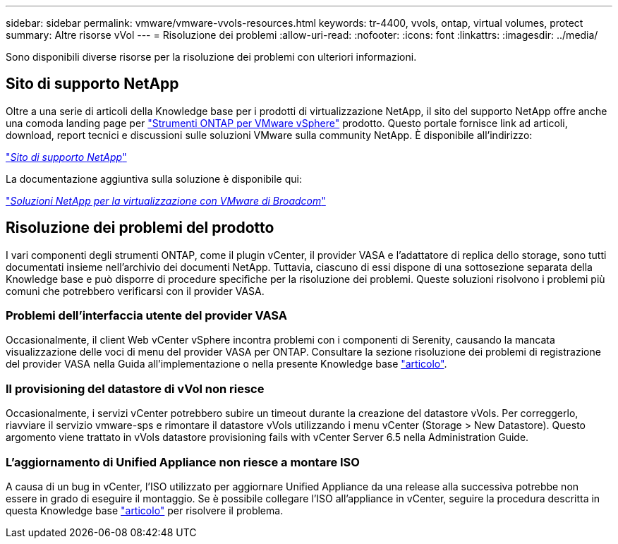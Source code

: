 ---
sidebar: sidebar 
permalink: vmware/vmware-vvols-resources.html 
keywords: tr-4400, vvols, ontap, virtual volumes, protect 
summary: Altre risorse vVol 
---
= Risoluzione dei problemi
:allow-uri-read: 
:nofooter: 
:icons: font
:linkattrs: 
:imagesdir: ../media/


[role="lead"]
Sono disponibili diverse risorse per la risoluzione dei problemi con ulteriori informazioni.



== Sito di supporto NetApp

Oltre a una serie di articoli della Knowledge base per i prodotti di virtualizzazione NetApp, il sito del supporto NetApp offre anche una comoda landing page per https://mysupport.netapp.com/site/products/all/details/otv/docs-tab["Strumenti ONTAP per VMware vSphere"] prodotto. Questo portale fornisce link ad articoli, download, report tecnici e discussioni sulle soluzioni VMware sulla community NetApp. È disponibile all'indirizzo:

https://mysupport.netapp.com/site/products/all/details/otv/docs-tab["_Sito di supporto NetApp_"]

La documentazione aggiuntiva sulla soluzione è disponibile qui:

https://docs.netapp.com/us-en/netapp-solutions/vmware/index.html["_Soluzioni NetApp per la virtualizzazione con VMware di Broadcom_"]



== Risoluzione dei problemi del prodotto

I vari componenti degli strumenti ONTAP, come il plugin vCenter, il provider VASA e l'adattatore di replica dello storage, sono tutti documentati insieme nell'archivio dei documenti NetApp. Tuttavia, ciascuno di essi dispone di una sottosezione separata della Knowledge base e può disporre di procedure specifiche per la risoluzione dei problemi. Queste soluzioni risolvono i problemi più comuni che potrebbero verificarsi con il provider VASA.



=== Problemi dell'interfaccia utente del provider VASA

Occasionalmente, il client Web vCenter vSphere incontra problemi con i componenti di Serenity, causando la mancata visualizzazione delle voci di menu del provider VASA per ONTAP. Consultare la sezione risoluzione dei problemi di registrazione del provider VASA nella Guida all'implementazione o nella presente Knowledge base https://kb.netapp.com/Advice_and_Troubleshooting/Data_Storage_Software/VSC_and_VASA_Provider/How_to_resolve_display_issues_with_the_vSphere_Web_Client["articolo"].



=== Il provisioning del datastore di vVol non riesce

Occasionalmente, i servizi vCenter potrebbero subire un timeout durante la creazione del datastore vVols. Per correggerlo, riavviare il servizio vmware-sps e rimontare il datastore vVols utilizzando i menu vCenter (Storage > New Datastore). Questo argomento viene trattato in vVols datastore provisioning fails with vCenter Server 6.5 nella Administration Guide.



=== L'aggiornamento di Unified Appliance non riesce a montare ISO

A causa di un bug in vCenter, l'ISO utilizzato per aggiornare Unified Appliance da una release alla successiva potrebbe non essere in grado di eseguire il montaggio. Se è possibile collegare l'ISO all'appliance in vCenter, seguire la procedura descritta in questa Knowledge base https://kb.netapp.com/Advice_and_Troubleshooting/Data_Storage_Software/VSC_and_VASA_Provider/Virtual_Storage_Console_(VSC)%3A_Upgrading_VSC_appliance_fails_%22failed_to_mount_ISO%22["articolo"] per risolvere il problema.
